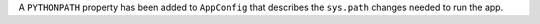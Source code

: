 A ``PYTHONPATH`` property has been added to ``AppConfig`` that describes the
``sys.path`` changes needed to run the app.
